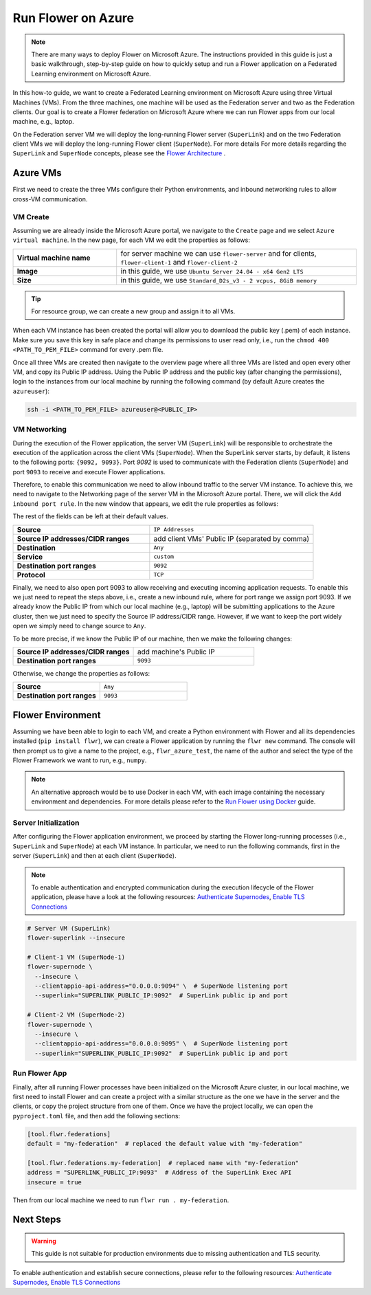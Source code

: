 .. |authenticate_supernodes| replace:: Authenticate Supernodes

.. _authenticate_supernodes: how-to-authenticate-supernodes.html

.. |enable_tls_connections| replace:: Enable TLS Connections

.. _enable_tls_connections: how-to-enable-tls-connections.html

.. |flower_architecture_link| replace:: Flower Architecture

.. _flower_architecture_link: explanation-flower-architecture.html

.. |flower_docker_index| replace:: Run Flower using Docker

.. _flower_docker_index: docker/index.html

Run Flower on Azure
===================

.. note::

    There are many ways to deploy Flower on Microsoft Azure. The instructions provided
    in this guide is just a basic walkthrough, step-by-step guide on how to quickly
    setup and run a Flower application on a Federated Learning environment on Microsoft
    Azure.

In this how-to guide, we want to create a Federated Learning environment on Microsoft
Azure using three Virtual Machines (VMs). From the three machines, one machine will be
used as the Federation server and two as the Federation clients. Our goal is to create a
Flower federation on Microsoft Azure where we can run Flower apps from our local
machine, e.g., laptop.

On the Federation server VM we will deploy the long-running Flower server
(``SuperLink``) and on the two Federation client VMs we will deploy the long-running
Flower client (``SuperNode``). For more details For more details regarding the
``SuperLink`` and ``SuperNode`` concepts, please see the |flower_architecture_link|_ .

Azure VMs
---------

First we need to create the three VMs configure their Python environments, and inbound
networking rules to allow cross-VM communication.

VM Create
~~~~~~~~~

Assuming we are already inside the Microsoft Azure portal, we navigate to the ``Create``
page and we select ``Azure virtual machine``. In the new page, for each VM we edit the
properties as follows:

.. list-table::
    :align: left
    :widths: 13 30
    :header-rows: 0

    - - **Virtual machine name**
      - for server machine we can use ``flower-server`` and for clients,
        ``flower-client-1`` and ``flower-client-2``
    - - **Image**
      - in this guide, we use ``Ubuntu Server 24.04 - x64 Gen2 LTS``
    - - **Size**
      - in this guide, we use ``Standard_D2s_v3 - 2 vcpus, 8GiB memory``

.. tip::

    For resource group, we can create a new group and assign it to all VMs.

When each VM instance has been created the portal will allow you to download the public
key (.pem) of each instance. Make sure you save this key in safe place and change its
permissions to user read only, i.e., run the ``chmod 400 <PATH_TO_PEM_FILE>`` command
for every .pem file.

Once all three VMs are created then navigate to the overview page where all three VMs
are listed and open every other VM, and copy its Public IP address. Using the Public IP
address and the public key (after changing the permissions), login to the instances from
our local machine by running the following command (by default Azure creates the
``azureuser``):

.. code-block:: bash

    ssh -i <PATH_TO_PEM_FILE> azureuser@<PUBLIC_IP>

VM Networking
~~~~~~~~~~~~~

During the execution of the Flower application, the server VM (``SuperLink``) will be
responsible to orchestrate the execution of the application across the client VMs
(``SuperNode``). When the SuperLink server starts, by default, it listens to the
following ports: ``{9092, 9093}``. Port `9092` is used to communicate with the
Federation clients (``SuperNode``) and port ``9093`` to receive and execute Flower
applications.

Therefore, to enable this communication we need to allow inbound traffic to the server
VM instance. To achieve this, we need to navigate to the Networking page of the server
VM in the Microsoft Azure portal. There, we will click the ``Add inbound port rule``. In
the new window that appears, we edit the rule properties as follows:

The rest of the fields can be left at their default values.

.. list-table::
    :align: left
    :widths: 25 30
    :header-rows: 0

    - - **Source**
      - ``IP Addresses``
    - - **Source IP addresses/CIDR ranges**
      - add client VMs' Public IP (separated by comma)
    - - **Destination**
      - ``Any``
    - - **Service**
      - ``custom``
    - - **Destination port ranges**
      - ``9092``
    - - **Protocol**
      - ``TCP``

Finally, we need to also open port 9093 to allow receiving and executing incoming
application requests. To enable this we just need to repeat the steps above, i.e.,
create a new inbound rule, where for port range we assign port 9093. If we already know
the Public IP from which our local machine (e.g., laptop) will be submitting
applications to the Azure cluster, then we just need to specify the Source IP
address/CIDR range. However, if we want to keep the port widely open we simply need to
change source to ``Any``.

To be more precise, if we know the Public IP of our machine, then we make the following
changes:

.. list-table::
    :align: left
    :widths: 25 25
    :header-rows: 0

    - - **Source IP addresses/CIDR ranges**
      - add machine's Public IP
    - - **Destination port ranges**
      - ``9093``

Otherwise, we change the properties as follows:

.. list-table::
    :align: left
    :widths: 25 25
    :header-rows: 0

    - - **Source**
      - ``Any``
    - - **Destination port ranges**
      - ``9093``

Flower Environment
------------------

Assuming we have been able to login to each VM, and create a Python environment with
Flower and all its dependencies installed (``pip install flwr``), we can create a Flower
application by running the ``flwr new`` command. The console will then prompt us to give
a name to the project, e.g., ``flwr_azure_test``, the name of the author and select the
type of the Flower Framework we want to run, e.g., ``numpy``.

.. note::

    An alternative approach would be to use Docker in each VM, with each image
    containing the necessary environment and dependencies. For more details please refer
    to the |flower_docker_index|_ guide.

Server Initialization
~~~~~~~~~~~~~~~~~~~~~

After configuring the Flower application environment, we proceed by starting the Flower
long-running processes (i.e., ``SuperLink`` and ``SuperNode``) at each VM instance. In
particular, we need to run the following commands, first in the server (``SuperLink``)
and then at each client (``SuperNode``).

.. note::

    To enable authentication and encrypted communication during the execution lifecycle
    of the Flower application, please have a look at the following resources:
    |authenticate_supernodes|_, |enable_tls_connections|_

.. code-block:: bash

    # Server VM (SuperLink)
    flower-superlink --insecure

    # Client-1 VM (SuperNode-1)
    flower-supernode \
      --insecure \
      --clientappio-api-address="0.0.0.0:9094" \  # SuperNode listening port
      --superlink="SUPERLINK_PUBLIC_IP:9092"  # SuperLink public ip and port

    # Client-2 VM (SuperNode-2)
    flower-supernode \
      --insecure \
      --clientappio-api-address="0.0.0.0:9095" \  # SuperNode listening port
      --superlink="SUPERLINK_PUBLIC_IP:9092"  # SuperLink public ip and port

Run Flower App
~~~~~~~~~~~~~~

Finally, after all running Flower processes have been initialized on the Microsoft Azure
cluster, in our local machine, we first need to install Flower and can create a project
with a similar structure as the one we have in the server and the clients, or copy the
project structure from one of them. Once we have the project locally, we can open the
``pyproject.toml`` file, and then add the following sections:

.. code-block:: bash

    [tool.flwr.federations]
    default = "my-federation"  # replaced the default value with "my-federation"

    [tool.flwr.federations.my-federation]  # replaced name with "my-federation"
    address = "SUPERLINK_PUBLIC_IP:9093"  # Address of the SuperLink Exec API
    insecure = true

Then from our local machine we need to run ``flwr run . my-federation``.

Next Steps
----------

.. warning::

    This guide is not suitable for production environments due to missing authentication
    and TLS security.

To enable authentication and establish secure connections, please refer to the following
resources: |authenticate_supernodes|_, |enable_tls_connections|_
